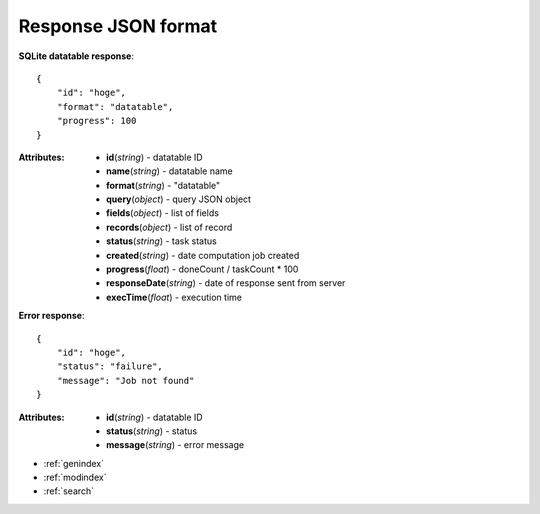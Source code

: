 
Response JSON format
-----------------------


**SQLite datatable response**::

    {
        "id": "hoge",
        "format": "datatable",
        "progress": 100
    }


:Attributes:
    * **id**\ (*string*) - datatable ID
    * **name**\ (*string*) - datatable name
    * **format**\ (*string*) - "datatable"
    * **query**\ (*object*) - query JSON object
    * **fields**\ (*object*) - list of fields
    * **records**\ (*object*) - list of record
    * **status**\ (*string*) - task status
    * **created**\ (*string*) - date computation job created
    * **progress**\ (*float*) - doneCount / taskCount * 100

    * **responseDate**\ (*string*) - date of response sent from server
    * **execTime**\ (*float*) - execution time


**Error response**::

    {
        "id": "hoge",
        "status": "failure",
        "message": "Job not found"
    }


:Attributes:
    * **id**\ (*string*) - datatable ID
    * **status**\ (*string*) - status
    * **message**\ (*string*) - error message


* :ref:`genindex`
* :ref:`modindex`
* :ref:`search`
